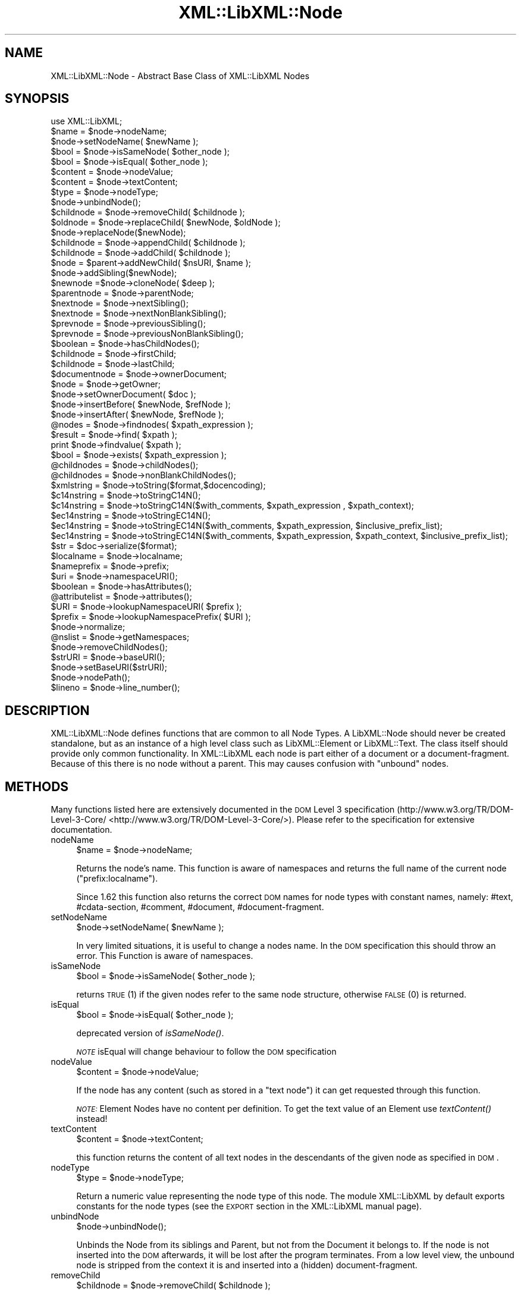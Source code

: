 .\" Automatically generated by Pod::Man 2.25 (Pod::Simple 3.20)
.\"
.\" Standard preamble:
.\" ========================================================================
.de Sp \" Vertical space (when we can't use .PP)
.if t .sp .5v
.if n .sp
..
.de Vb \" Begin verbatim text
.ft CW
.nf
.ne \\$1
..
.de Ve \" End verbatim text
.ft R
.fi
..
.\" Set up some character translations and predefined strings.  \*(-- will
.\" give an unbreakable dash, \*(PI will give pi, \*(L" will give a left
.\" double quote, and \*(R" will give a right double quote.  \*(C+ will
.\" give a nicer C++.  Capital omega is used to do unbreakable dashes and
.\" therefore won't be available.  \*(C` and \*(C' expand to `' in nroff,
.\" nothing in troff, for use with C<>.
.tr \(*W-
.ds C+ C\v'-.1v'\h'-1p'\s-2+\h'-1p'+\s0\v'.1v'\h'-1p'
.ie n \{\
.    ds -- \(*W-
.    ds PI pi
.    if (\n(.H=4u)&(1m=24u) .ds -- \(*W\h'-12u'\(*W\h'-12u'-\" diablo 10 pitch
.    if (\n(.H=4u)&(1m=20u) .ds -- \(*W\h'-12u'\(*W\h'-8u'-\"  diablo 12 pitch
.    ds L" ""
.    ds R" ""
.    ds C` ""
.    ds C' ""
'br\}
.el\{\
.    ds -- \|\(em\|
.    ds PI \(*p
.    ds L" ``
.    ds R" ''
'br\}
.\"
.\" Escape single quotes in literal strings from groff's Unicode transform.
.ie \n(.g .ds Aq \(aq
.el       .ds Aq '
.\"
.\" If the F register is turned on, we'll generate index entries on stderr for
.\" titles (.TH), headers (.SH), subsections (.SS), items (.Ip), and index
.\" entries marked with X<> in POD.  Of course, you'll have to process the
.\" output yourself in some meaningful fashion.
.ie \nF \{\
.    de IX
.    tm Index:\\$1\t\\n%\t"\\$2"
..
.    nr % 0
.    rr F
.\}
.el \{\
.    de IX
..
.\}
.\"
.\" Accent mark definitions (@(#)ms.acc 1.5 88/02/08 SMI; from UCB 4.2).
.\" Fear.  Run.  Save yourself.  No user-serviceable parts.
.    \" fudge factors for nroff and troff
.if n \{\
.    ds #H 0
.    ds #V .8m
.    ds #F .3m
.    ds #[ \f1
.    ds #] \fP
.\}
.if t \{\
.    ds #H ((1u-(\\\\n(.fu%2u))*.13m)
.    ds #V .6m
.    ds #F 0
.    ds #[ \&
.    ds #] \&
.\}
.    \" simple accents for nroff and troff
.if n \{\
.    ds ' \&
.    ds ` \&
.    ds ^ \&
.    ds , \&
.    ds ~ ~
.    ds /
.\}
.if t \{\
.    ds ' \\k:\h'-(\\n(.wu*8/10-\*(#H)'\'\h"|\\n:u"
.    ds ` \\k:\h'-(\\n(.wu*8/10-\*(#H)'\`\h'|\\n:u'
.    ds ^ \\k:\h'-(\\n(.wu*10/11-\*(#H)'^\h'|\\n:u'
.    ds , \\k:\h'-(\\n(.wu*8/10)',\h'|\\n:u'
.    ds ~ \\k:\h'-(\\n(.wu-\*(#H-.1m)'~\h'|\\n:u'
.    ds / \\k:\h'-(\\n(.wu*8/10-\*(#H)'\z\(sl\h'|\\n:u'
.\}
.    \" troff and (daisy-wheel) nroff accents
.ds : \\k:\h'-(\\n(.wu*8/10-\*(#H+.1m+\*(#F)'\v'-\*(#V'\z.\h'.2m+\*(#F'.\h'|\\n:u'\v'\*(#V'
.ds 8 \h'\*(#H'\(*b\h'-\*(#H'
.ds o \\k:\h'-(\\n(.wu+\w'\(de'u-\*(#H)/2u'\v'-.3n'\*(#[\z\(de\v'.3n'\h'|\\n:u'\*(#]
.ds d- \h'\*(#H'\(pd\h'-\w'~'u'\v'-.25m'\f2\(hy\fP\v'.25m'\h'-\*(#H'
.ds D- D\\k:\h'-\w'D'u'\v'-.11m'\z\(hy\v'.11m'\h'|\\n:u'
.ds th \*(#[\v'.3m'\s+1I\s-1\v'-.3m'\h'-(\w'I'u*2/3)'\s-1o\s+1\*(#]
.ds Th \*(#[\s+2I\s-2\h'-\w'I'u*3/5'\v'-.3m'o\v'.3m'\*(#]
.ds ae a\h'-(\w'a'u*4/10)'e
.ds Ae A\h'-(\w'A'u*4/10)'E
.    \" corrections for vroff
.if v .ds ~ \\k:\h'-(\\n(.wu*9/10-\*(#H)'\s-2\u~\d\s+2\h'|\\n:u'
.if v .ds ^ \\k:\h'-(\\n(.wu*10/11-\*(#H)'\v'-.4m'^\v'.4m'\h'|\\n:u'
.    \" for low resolution devices (crt and lpr)
.if \n(.H>23 .if \n(.V>19 \
\{\
.    ds : e
.    ds 8 ss
.    ds o a
.    ds d- d\h'-1'\(ga
.    ds D- D\h'-1'\(hy
.    ds th \o'bp'
.    ds Th \o'LP'
.    ds ae ae
.    ds Ae AE
.\}
.rm #[ #] #H #V #F C
.\" ========================================================================
.\"
.IX Title "XML::LibXML::Node 3"
.TH XML::LibXML::Node 3 "2012-10-22" "perl v5.16.3" "User Contributed Perl Documentation"
.\" For nroff, turn off justification.  Always turn off hyphenation; it makes
.\" way too many mistakes in technical documents.
.if n .ad l
.nh
.SH "NAME"
XML::LibXML::Node \- Abstract Base Class of XML::LibXML Nodes
.SH "SYNOPSIS"
.IX Header "SYNOPSIS"
.Vb 1
\&  use XML::LibXML;
\&
\&  $name = $node\->nodeName;
\&  $node\->setNodeName( $newName );
\&  $bool = $node\->isSameNode( $other_node );
\&  $bool = $node\->isEqual( $other_node );
\&  $content = $node\->nodeValue;
\&  $content = $node\->textContent;
\&  $type = $node\->nodeType;
\&  $node\->unbindNode();
\&  $childnode = $node\->removeChild( $childnode );
\&  $oldnode = $node\->replaceChild( $newNode, $oldNode );
\&  $node\->replaceNode($newNode);
\&  $childnode = $node\->appendChild( $childnode );
\&  $childnode = $node\->addChild( $childnode );
\&  $node = $parent\->addNewChild( $nsURI, $name );
\&  $node\->addSibling($newNode);
\&  $newnode =$node\->cloneNode( $deep );
\&  $parentnode = $node\->parentNode;
\&  $nextnode = $node\->nextSibling();
\&  $nextnode = $node\->nextNonBlankSibling();
\&  $prevnode = $node\->previousSibling();
\&  $prevnode = $node\->previousNonBlankSibling();
\&  $boolean = $node\->hasChildNodes();
\&  $childnode = $node\->firstChild;
\&  $childnode = $node\->lastChild;
\&  $documentnode = $node\->ownerDocument;
\&  $node = $node\->getOwner;
\&  $node\->setOwnerDocument( $doc );
\&  $node\->insertBefore( $newNode, $refNode );
\&  $node\->insertAfter( $newNode, $refNode );
\&  @nodes = $node\->findnodes( $xpath_expression );
\&  $result = $node\->find( $xpath );
\&  print $node\->findvalue( $xpath );
\&  $bool = $node\->exists( $xpath_expression );
\&  @childnodes = $node\->childNodes();
\&  @childnodes = $node\->nonBlankChildNodes();
\&  $xmlstring = $node\->toString($format,$docencoding);
\&  $c14nstring = $node\->toStringC14N();
\&  $c14nstring = $node\->toStringC14N($with_comments, $xpath_expression , $xpath_context);
\&  $ec14nstring = $node\->toStringEC14N();
\&  $ec14nstring = $node\->toStringEC14N($with_comments, $xpath_expression, $inclusive_prefix_list);
\&  $ec14nstring = $node\->toStringEC14N($with_comments, $xpath_expression, $xpath_context, $inclusive_prefix_list);
\&  $str = $doc\->serialize($format);
\&  $localname = $node\->localname;
\&  $nameprefix = $node\->prefix;
\&  $uri = $node\->namespaceURI();
\&  $boolean = $node\->hasAttributes();
\&  @attributelist = $node\->attributes();
\&  $URI = $node\->lookupNamespaceURI( $prefix );
\&  $prefix = $node\->lookupNamespacePrefix( $URI );
\&  $node\->normalize;
\&  @nslist = $node\->getNamespaces;
\&  $node\->removeChildNodes();
\&  $strURI = $node\->baseURI();
\&  $node\->setBaseURI($strURI);
\&  $node\->nodePath();
\&  $lineno = $node\->line_number();
.Ve
.SH "DESCRIPTION"
.IX Header "DESCRIPTION"
XML::LibXML::Node defines functions that are common to all Node Types. A
LibXML::Node should never be created standalone, but as an instance of a high
level class such as LibXML::Element or LibXML::Text. The class itself should
provide only common functionality. In XML::LibXML each node is part either of a
document or a document-fragment. Because of this there is no node without a
parent. This may causes confusion with \*(L"unbound\*(R" nodes.
.SH "METHODS"
.IX Header "METHODS"
Many functions listed here are extensively documented in the \s-1DOM\s0 Level 3 specification (http://www.w3.org/TR/DOM\-Level\-3\-Core/ <http://www.w3.org/TR/DOM-Level-3-Core/>). Please refer to the specification for extensive documentation.
.IP "nodeName" 4
.IX Item "nodeName"
.Vb 1
\&  $name = $node\->nodeName;
.Ve
.Sp
Returns the node's name. This function is aware of namespaces and returns the
full name of the current node (\f(CW\*(C`prefix:localname\*(C'\fR).
.Sp
Since 1.62 this function also returns the correct \s-1DOM\s0 names for node types with
constant names, namely: #text, #cdata\-section, #comment, #document,
#document\-fragment.
.IP "setNodeName" 4
.IX Item "setNodeName"
.Vb 1
\&  $node\->setNodeName( $newName );
.Ve
.Sp
In very limited situations, it is useful to change a nodes name. In the \s-1DOM\s0
specification this should throw an error. This Function is aware of namespaces.
.IP "isSameNode" 4
.IX Item "isSameNode"
.Vb 1
\&  $bool = $node\->isSameNode( $other_node );
.Ve
.Sp
returns \s-1TRUE\s0 (1) if the given nodes refer to the same node structure, otherwise
\&\s-1FALSE\s0 (0) is returned.
.IP "isEqual" 4
.IX Item "isEqual"
.Vb 1
\&  $bool = $node\->isEqual( $other_node );
.Ve
.Sp
deprecated version of \fIisSameNode()\fR.
.Sp
\&\fI\s-1NOTE\s0\fR isEqual will change behaviour to follow the \s-1DOM\s0 specification
.IP "nodeValue" 4
.IX Item "nodeValue"
.Vb 1
\&  $content = $node\->nodeValue;
.Ve
.Sp
If the node has any content (such as stored in a \f(CW\*(C`text node\*(C'\fR) it can get requested through this function.
.Sp
\&\fI\s-1NOTE:\s0\fR Element Nodes have no content per definition. To get the text value of an
Element use \fItextContent()\fR instead!
.IP "textContent" 4
.IX Item "textContent"
.Vb 1
\&  $content = $node\->textContent;
.Ve
.Sp
this function returns the content of all text nodes in the descendants of the
given node as specified in \s-1DOM\s0.
.IP "nodeType" 4
.IX Item "nodeType"
.Vb 1
\&  $type = $node\->nodeType;
.Ve
.Sp
Return a numeric value representing the node type of this node. The module
XML::LibXML by default exports constants for the node types (see the \s-1EXPORT\s0
section in the XML::LibXML manual page).
.IP "unbindNode" 4
.IX Item "unbindNode"
.Vb 1
\&  $node\->unbindNode();
.Ve
.Sp
Unbinds the Node from its siblings and Parent, but not from the Document it
belongs to. If the node is not inserted into the \s-1DOM\s0 afterwards, it will be
lost after the program terminates. From a low level view, the unbound node is
stripped from the context it is and inserted into a (hidden) document-fragment.
.IP "removeChild" 4
.IX Item "removeChild"
.Vb 1
\&  $childnode = $node\->removeChild( $childnode );
.Ve
.Sp
This will unbind the Child Node from its parent \f(CW$node\fR. The function returns the unbound node. If \f(CW\*(C`oldNode\*(C'\fR is not a child of the given Node the function will fail.
.IP "replaceChild" 4
.IX Item "replaceChild"
.Vb 1
\&  $oldnode = $node\->replaceChild( $newNode, $oldNode );
.Ve
.Sp
Replaces the \f(CW$oldNode\fR with the \f(CW$newNode\fR. The \f(CW$oldNode\fR will be unbound from the Node. This function differs from the \s-1DOM\s0 L2
specification, in the case, if the new node is not part of the document, the
node will be imported first.
.IP "replaceNode" 4
.IX Item "replaceNode"
.Vb 1
\&  $node\->replaceNode($newNode);
.Ve
.Sp
This function is very similar to \fIreplaceChild()\fR, but it replaces the node
itself rather than a childnode. This is useful if a node found by any XPath
function, should be replaced.
.IP "appendChild" 4
.IX Item "appendChild"
.Vb 1
\&  $childnode = $node\->appendChild( $childnode );
.Ve
.Sp
The function will add the \f(CW$childnode\fR to the end of \f(CW$node\fR's children. The function should fail, if the new childnode is already a child
of \f(CW$node\fR. This function differs from the \s-1DOM\s0 L2 specification, in the case, if the new
node is not part of the document, the node will be imported first.
.IP "addChild" 4
.IX Item "addChild"
.Vb 1
\&  $childnode = $node\->addChild( $childnode );
.Ve
.Sp
As an alternative to \fIappendChild()\fR one can use the \fIaddChild()\fR function. This
function is a bit faster, because it avoids all \s-1DOM\s0 conformity checks.
Therefore this function is quite useful if one builds \s-1XML\s0 documents in memory
where the order and ownership (\f(CW\*(C`ownerDocument\*(C'\fR) is assured.
.Sp
\&\fIaddChild()\fR uses libxml2's own \fIxmlAddChild()\fR function. Thus it has to be used
with extra care: If a text node is added to a node and the node itself or its
last childnode is as well a text node, the node to add will be merged with the
one already available. The current node will be removed from memory after this
action. Because perl is not aware of this action, the perl instance is still
available. XML::LibXML will catch the loss of a node and refuse to run any
function called on that node.
.Sp
.Vb 4
\&  my $t1 = $doc\->createTextNode( "foo" );
\&   my $t2 = $doc\->createTextNode( "bar" );
\&   $t1\->addChild( $t2 );       # is OK
\&   my $val = $t2\->nodeValue(); # will fail, script dies
.Ve
.Sp
Also \fIaddChild()\fR will not check if the added node belongs to the same document
as the node it will be added to. This could lead to inconsistent documents and
in more worse cases even to memory violations, if one does not keep track of
this issue.
.Sp
Although this sounds like a lot of trouble, \fIaddChild()\fR is useful if a document
is built from a stream, such as happens sometimes in \s-1SAX\s0 handlers or filters.
.Sp
If you are not sure about the source of your nodes, you better stay with
\&\fIappendChild()\fR, because this function is more user friendly in the sense of
being more error tolerant.
.IP "addNewChild" 4
.IX Item "addNewChild"
.Vb 1
\&  $node = $parent\->addNewChild( $nsURI, $name );
.Ve
.Sp
Similar to \f(CW\*(C`addChild()\*(C'\fR, this function uses low level libxml2 functionality to provide faster
interface for \s-1DOM\s0 building. \fI\fIaddNewChild()\fI\fR uses \f(CW\*(C`xmlNewChild()\*(C'\fR to create a new node on a given parent element.
.Sp
\&\fIaddNewChild()\fR has two parameters \f(CW$nsURI\fR and \f(CW$name\fR, where \f(CW$nsURI\fR is an
(optional) namespace \s-1URI\s0. \f(CW$name\fR is the fully qualified element name;
\&\fIaddNewChild()\fR will determine the correct prefix if necessary.
.Sp
The function returns the newly created node.
.Sp
This function is very useful for \s-1DOM\s0 building, where a created node can be
directly associated with its parent. \fI\s-1NOTE\s0\fR this function is not part of the \s-1DOM\s0 specification and its use will limit your
code to XML::LibXML.
.IP "addSibling" 4
.IX Item "addSibling"
.Vb 1
\&  $node\->addSibling($newNode);
.Ve
.Sp
\&\fIaddSibling()\fR allows adding an additional node to the end of a nodelist, defined
by the given node.
.IP "cloneNode" 4
.IX Item "cloneNode"
.Vb 1
\&  $newnode =$node\->cloneNode( $deep );
.Ve
.Sp
\&\fIcloneNode\fR creates a copy of \f(CW$node\fR. When \f(CW$deep\fR is set to 1 (true) the function will copy all child nodes as well.
If \f(CW$deep\fR is 0 only the current node will be copied. Note that in case of
element, attributes are copied even if \f(CW$deep\fR is 0.
.Sp
Note that the behavior of this function for \f(CW$deep\fR=0 has changed in 1.62 in
order to be consistent with the \s-1DOM\s0 spec (in older versions attributes and
namespace information was not copied for elements).
.IP "parentNode" 4
.IX Item "parentNode"
.Vb 1
\&  $parentnode = $node\->parentNode;
.Ve
.Sp
Returns simply the Parent Node of the current node.
.IP "nextSibling" 4
.IX Item "nextSibling"
.Vb 1
\&  $nextnode = $node\->nextSibling();
.Ve
.Sp
Returns the next sibling if any .
.IP "nextNonBlankSibling" 4
.IX Item "nextNonBlankSibling"
.Vb 1
\&  $nextnode = $node\->nextNonBlankSibling();
.Ve
.Sp
Returns the next non-blank sibling if any (a node is blank if it is a Text or
\&\s-1CDATA\s0 node consisting of whitespace only). This method is not defined by \s-1DOM\s0.
.IP "previousSibling" 4
.IX Item "previousSibling"
.Vb 1
\&  $prevnode = $node\->previousSibling();
.Ve
.Sp
Analogous to \fIgetNextSibling\fR the function returns the previous sibling if any.
.IP "previousNonBlankSibling" 4
.IX Item "previousNonBlankSibling"
.Vb 1
\&  $prevnode = $node\->previousNonBlankSibling();
.Ve
.Sp
Returns the previous non-blank sibling if any (a node is blank if it is a Text
or \s-1CDATA\s0 node consisting of whitespace only). This method is not defined by
\&\s-1DOM\s0.
.IP "hasChildNodes" 4
.IX Item "hasChildNodes"
.Vb 1
\&  $boolean = $node\->hasChildNodes();
.Ve
.Sp
If the current node has child nodes this function returns \s-1TRUE\s0 (1), otherwise
it returns \s-1FALSE\s0 (0, not undef).
.IP "firstChild" 4
.IX Item "firstChild"
.Vb 1
\&  $childnode = $node\->firstChild;
.Ve
.Sp
If a node has child nodes this function will return the first node in the child
list.
.IP "lastChild" 4
.IX Item "lastChild"
.Vb 1
\&  $childnode = $node\->lastChild;
.Ve
.Sp
If the \f(CW$node\fR has child nodes this function returns the last child node.
.IP "ownerDocument" 4
.IX Item "ownerDocument"
.Vb 1
\&  $documentnode = $node\->ownerDocument;
.Ve
.Sp
Through this function it is always possible to access the document the current
node is bound to.
.IP "getOwner" 4
.IX Item "getOwner"
.Vb 1
\&  $node = $node\->getOwner;
.Ve
.Sp
This function returns the node the current node is associated with. In most
cases this will be a document node or a document fragment node.
.IP "setOwnerDocument" 4
.IX Item "setOwnerDocument"
.Vb 1
\&  $node\->setOwnerDocument( $doc );
.Ve
.Sp
This function binds a node to another \s-1DOM\s0. This method unbinds the node first,
if it is already bound to another document.
.Sp
This function is the opposite calling of XML::LibXML::Document's \fIadoptNode()\fR function. Because of this it has the same limitations with
Entity References as \fIadoptNode()\fR.
.IP "insertBefore" 4
.IX Item "insertBefore"
.Vb 1
\&  $node\->insertBefore( $newNode, $refNode );
.Ve
.Sp
The method inserts \f(CW$newNode\fR before \f(CW$refNode\fR. If \f(CW$refNode\fR is undefined, the newNode will be set as the new last child of the parent node.
This function differs from the \s-1DOM\s0 L2 specification, in the case, if the new
node is not part of the document, the node will be imported first,
automatically.
.Sp
\&\f(CW$refNode\fR has to be passed to the function even if it is undefined:
.Sp
.Vb 2
\&  $node\->insertBefore( $newNode, undef ); # the same as $node\->appendChild( $newNode );
\&   $node\->insertBefore( $newNode ); # wrong
.Ve
.Sp
Note, that the reference node has to be a direct child of the node the function
is called on. Also, \f(CW$newChild\fR is not allowed to be an ancestor of the new
parent node.
.IP "insertAfter" 4
.IX Item "insertAfter"
.Vb 1
\&  $node\->insertAfter( $newNode, $refNode );
.Ve
.Sp
The method inserts \f(CW$newNode\fR after \f(CW$refNode\fR. If \f(CW$refNode\fR is undefined, the newNode will be set as the new last child of the parent node.
.Sp
Note, that \f(CW$refNode\fR has to be passed explicitly even if it is undef.
.IP "findnodes" 4
.IX Item "findnodes"
.Vb 1
\&  @nodes = $node\->findnodes( $xpath_expression );
.Ve
.Sp
\&\fIfindnodes\fR evaluates the xpath expression (XPath 1.0) on the current node and returns the
resulting node set as an array. In scalar context, returns an XML::LibXML::NodeList object.
.Sp
The xpath expression can be passed either as a string or or as a XML::LibXML::XPathExpression object.
.Sp
\&\fI\s-1NOTE\s0 \s-1ON\s0 \s-1NAMESPACES\s0 \s-1AND\s0 \s-1XPATH\s0\fR:
.Sp
A common mistake about XPath is to assume that node tests consisting of an
element name with no prefix match elements in the default namespace. This
assumption is wrong \- by XPath specification, such node tests can only match
elements that are in no (i.e. null) namespace.
.Sp
So, for example, one cannot match the root element of an \s-1XHTML\s0 document with \f(CW\*(C`$node\->find(\*(Aq/html\*(Aq)\*(C'\fR since \f(CW\*(Aq/html\*(Aq\fR would only match if the root element \f(CW\*(C`<html>\*(C'\fR had no namespace, but all \s-1XHTML\s0 elements belong to the namespace
http://www.w3.org/1999/xhtml. (Note that \f(CW\*(C`xmlns="..."\*(C'\fR namespace declarations can also be specified in a \s-1DTD\s0, which makes the
situation even worse, since the \s-1XML\s0 document looks as if there was no default
namespace).
.Sp
There are several possible ways to deal with namespaces in XPath:
.RS 4
.IP "\(bu" 4
The recommended way is to use the XML::LibXML::XPathContext module to define an explicit context for XPath evaluation, in which a document
independent prefix-to-namespace mapping can be defined. For example:
.Sp
.Vb 3
\&  my $xpc = XML::LibXML::XPathContext\->new;
\&  $xpc\->registerNs(\*(Aqx\*(Aq, \*(Aqhttp://www.w3.org/1999/xhtml\*(Aq);
\&  $xpc\->find(\*(Aq/x:html\*(Aq,$node);
.Ve
.IP "\(bu" 4
Another possibility is to use prefixes declared in the queried document (if
known). If the document declares a prefix for the namespace in question (and
the context node is in the scope of the declaration), \f(CW\*(C`XML::LibXML\*(C'\fR allows you to use the prefix in the XPath expression, e.g.:
.Sp
.Vb 1
\&  $node\->find(\*(Aq/x:html\*(Aq);
.Ve
.RE
.RS 4
.Sp
See also XML::LibXML::XPathContext\->findnodes.
.RE
.IP "find" 4
.IX Item "find"
.Vb 1
\&  $result = $node\->find( $xpath );
.Ve
.Sp
\&\fIfind\fR evaluates the XPath 1.0 expression using the current node as the context of the
expression, and returns the result depending on what type of result the XPath
expression had. For example, the XPath \*(L"1 * 3 + 52\*(R" results in a XML::LibXML::Number object being returned. Other expressions might return an XML::LibXML::Boolean object, or an XML::LibXML::Literal object (a string). Each of those objects uses Perl's overload feature to \*(L"do
the right thing\*(R" in different contexts.
.Sp
The xpath expression can be passed either as a string or or as a XML::LibXML::XPathExpression object.
.Sp
See also XML::LibXML::XPathContext\->find.
.IP "findvalue" 4
.IX Item "findvalue"
.Vb 1
\&  print $node\->findvalue( $xpath );
.Ve
.Sp
\&\fIfindvalue\fR is exactly equivalent to:
.Sp
.Vb 1
\&  $node\->find( $xpath )\->to_literal;
.Ve
.Sp
That is, it returns the literal value of the results. This enables you to
ensure that you get a string back from your search, allowing certain shortcuts.
This could be used as the equivalent of \s-1XSLT\s0's <xsl:value\-of
select=\*(L"some_xpath\*(R"/>.
.Sp
See also XML::LibXML::XPathContext\->findvalue.
.Sp
The xpath expression can be passed either as a string or or as a XML::LibXML::XPathExpression object.
.IP "exists" 4
.IX Item "exists"
.Vb 1
\&  $bool = $node\->exists( $xpath_expression );
.Ve
.Sp
This method behaves like \fIfindnodes\fR, except that it only returns a boolean value (1 if the expression matches a
node, 0 otherwise) and may be faster than \fIfindnodes\fR, because the XPath evaluation may stop early on the first match (this is true
for libxml2 >= 2.6.27).
.Sp
For XPath expressions that do not return node-set, the method returns true if
the returned value is a non-zero number or a non-empty string.
.IP "childNodes" 4
.IX Item "childNodes"
.Vb 1
\&  @childnodes = $node\->childNodes();
.Ve
.Sp
\&\fIchildNodes\fR implements a more intuitive interface to the childnodes of the current node. It
enables you to pass all children directly to a \f(CW\*(C`map\*(C'\fR or \f(CW\*(C`grep\*(C'\fR. If this function is called in scalar context, a XML::LibXML::NodeList object will be returned.
.IP "nonBlankChildNodes" 4
.IX Item "nonBlankChildNodes"
.Vb 1
\&  @childnodes = $node\->nonBlankChildNodes();
.Ve
.Sp
This is like \fIchildNodes\fR, but returns only non-blank nodes (where a node is blank if it is a Text or
\&\s-1CDATA\s0 node consisting of whitespace only). This method is not defined by \s-1DOM\s0.
.IP "toString" 4
.IX Item "toString"
.Vb 1
\&  $xmlstring = $node\->toString($format,$docencoding);
.Ve
.Sp
This method is similar to the method \f(CW\*(C`toString\*(C'\fR of a XML::LibXML::Document but for a single node. It returns a string consisting of \s-1XML\s0 serialization of
the given node and all its descendants. Unlike \f(CW\*(C`XML::LibXML::Document::toString\*(C'\fR, in this case the resulting string is by default a character string (\s-1UTF\-8\s0
encoded with \s-1UTF8\s0 flag on). An optional flag \f(CW$format\fR controls indentation, as
in \f(CW\*(C`XML::LibXML::Document::toString\*(C'\fR. If the second optional \f(CW$docencoding\fR flag is true, the result will be a byte
string in the document encoding (see \f(CW\*(C`XML::LibXML::Document::actualEncoding\*(C'\fR).
.IP "toStringC14N" 4
.IX Item "toStringC14N"
.Vb 2
\&  $c14nstring = $node\->toStringC14N();
\&  $c14nstring = $node\->toStringC14N($with_comments, $xpath_expression , $xpath_context);
.Ve
.Sp
The function is similar to \fItoString()\fR. Instead of simply serializing the
document tree, it transforms it as it is specified in the \s-1XML\-C14N\s0
Specification (see http://www.w3.org/TR/xml\-c14n <http://www.w3.org/TR/xml-c14n>). Such transformation is known as canonization.
.Sp
If \f(CW$with_comments\fR is 0 or not defined, the result-document will not contain any
comments that exist in the original document. To include comments into the
canonized document, \f(CW$with_comments\fR has to be set to 1.
.Sp
The parameter \f(CW$xpath_expression\fR defines the nodeset of nodes that should be
visible in the resulting document. This can be used to filter out some nodes.
One has to note, that only the nodes that are part of the nodeset, will be
included into the result-document. Their child-nodes will not exist in the
resulting document, unless they are part of the nodeset defined by the xpath
expression.
.Sp
If \f(CW$xpath_expression\fR is omitted or empty, \fItoStringC14N()\fR will include all nodes
in the given sub-tree, using the following XPath expressions: with comments
.Sp
.Vb 1
\&  (. | .//node() | .//@* | .//namespace::*)
.Ve
.Sp
and without comments
.Sp
.Vb 1
\&  (. | .//node() | .//@* | .//namespace::*)[not(self::comment())]
.Ve
.Sp
An optional parameter \f(CW$xpath_context\fR can be used to pass an XML::LibXML::XPathContext object defining the context for evaluation of \f(CW$xpath_expression\fR. This is useful
for mapping namespace prefixes used in the XPath expression to namespace URIs.
Note, however, that \f(CW$node\fR will be used as the context node for the evaluation,
not the context node of \f(CW$xpath_context\fR!
.IP "toStringEC14N" 4
.IX Item "toStringEC14N"
.Vb 3
\&  $ec14nstring = $node\->toStringEC14N();
\&  $ec14nstring = $node\->toStringEC14N($with_comments, $xpath_expression, $inclusive_prefix_list);
\&  $ec14nstring = $node\->toStringEC14N($with_comments, $xpath_expression, $xpath_context, $inclusive_prefix_list);
.Ve
.Sp
The function is similar to \fItoStringC14N()\fR but follows the \s-1XML\-EXC\-C14N\s0
Specification (see http://www.w3.org/TR/xml\-exc\-c14n <http://www.w3.org/TR/xml-exc-c14n>) for exclusive canonization of \s-1XML\s0.
.Sp
The arguments \f(CW$with_comments\fR, \f(CW$xpath_expression\fR, \f(CW$xpath_context\fR are as in
\&\fItoStringC14N()\fR. An \s-1ARRAY\s0 reference can be passed as the last argument
\&\f(CW$inclusive_prefix_list\fR, listing namespace prefixes that are to be handled in
the manner described by the Canonical \s-1XML\s0 Recommendation (i.e. preserved in the
output even if the namespace is not used). C.f. the spec for details.
.IP "serialize" 4
.IX Item "serialize"
.Vb 1
\&  $str = $doc\->serialize($format);
.Ve
.Sp
An alias for \fItoString()\fR. This function was name added to be more consistent
with libxml2.
.IP "serialize_c14n" 4
.IX Item "serialize_c14n"
An alias for \fItoStringC14N()\fR.
.IP "serialize_exc_c14n" 4
.IX Item "serialize_exc_c14n"
An alias for \fItoStringEC14N()\fR.
.IP "localname" 4
.IX Item "localname"
.Vb 1
\&  $localname = $node\->localname;
.Ve
.Sp
Returns the local name of a tag. This is the part behind the colon.
.IP "prefix" 4
.IX Item "prefix"
.Vb 1
\&  $nameprefix = $node\->prefix;
.Ve
.Sp
Returns the prefix of a tag. This is the part before the colon.
.IP "namespaceURI" 4
.IX Item "namespaceURI"
.Vb 1
\&  $uri = $node\->namespaceURI();
.Ve
.Sp
returns the \s-1URI\s0 of the current namespace.
.IP "hasAttributes" 4
.IX Item "hasAttributes"
.Vb 1
\&  $boolean = $node\->hasAttributes();
.Ve
.Sp
returns 1 (\s-1TRUE\s0) if the current node has any attributes set, otherwise 0
(\s-1FALSE\s0) is returned.
.IP "attributes" 4
.IX Item "attributes"
.Vb 1
\&  @attributelist = $node\->attributes();
.Ve
.Sp
This function returns all attributes and namespace declarations assigned to the
given node.
.Sp
Because XML::LibXML does not implement namespace declarations and attributes
the same way, it is required to test what kind of node is handled while
accessing the functions result.
.Sp
If this function is called in array context the attribute nodes are returned as
an array. In scalar context, the function will return a XML::LibXML::NamedNodeMap object.
.IP "lookupNamespaceURI" 4
.IX Item "lookupNamespaceURI"
.Vb 1
\&  $URI = $node\->lookupNamespaceURI( $prefix );
.Ve
.Sp
Find a namespace \s-1URI\s0 by its prefix starting at the current node.
.IP "lookupNamespacePrefix" 4
.IX Item "lookupNamespacePrefix"
.Vb 1
\&  $prefix = $node\->lookupNamespacePrefix( $URI );
.Ve
.Sp
Find a namespace prefix by its \s-1URI\s0 starting at the current node.
.Sp
\&\fI\s-1NOTE\s0\fR Only the namespace URIs are meant to be unique. The prefix is only document
related. Also the document might have more than a single prefix defined for a
namespace.
.IP "normalize" 4
.IX Item "normalize"
.Vb 1
\&  $node\->normalize;
.Ve
.Sp
This function normalizes adjacent text nodes. This function is not as strict as
libxml2's \fIxmlTextMerge()\fR function, since it will not free a node that is still
referenced by the perl layer.
.IP "getNamespaces" 4
.IX Item "getNamespaces"
.Vb 1
\&  @nslist = $node\->getNamespaces;
.Ve
.Sp
If a node has any namespaces defined, this function will return these
namespaces. Note, that this will not return all namespaces that are in scope,
but only the ones declared explicitly for that node.
.Sp
Although getNamespaces is available for all nodes, it only makes sense if used
with element nodes.
.IP "removeChildNodes" 4
.IX Item "removeChildNodes"
.Vb 1
\&  $node\->removeChildNodes();
.Ve
.Sp
This function is not specified for any \s-1DOM\s0 level: It removes all childnodes
from a node in a single step. Other than the libxml2 function itself
(xmlFreeNodeList), this function will not immediately remove the nodes from the
memory. This saves one from getting memory violations, if there are nodes still
referred to from the Perl level.
.IP "baseURI ()" 4
.IX Item "baseURI ()"
.Vb 1
\&  $strURI = $node\->baseURI();
.Ve
.Sp
Searches for the base \s-1URL\s0 of the node. The method should work on both \s-1XML\s0 and
\&\s-1HTML\s0 documents even if base mechanisms for these are completely different. It
returns the base as defined in \s-1RFC\s0 2396 sections \*(L"5.1.1. Base \s-1URI\s0 within
Document Content\*(R" and \*(L"5.1.2. Base \s-1URI\s0 from the Encapsulating Entity\*(R". However
it does not return the document base (5.1.3), use method \f(CW\*(C`URI\*(C'\fR of \f(CW\*(C`XML::LibXML::Document\*(C'\fR for this.
.IP "setBaseURI ($strURI)" 4
.IX Item "setBaseURI ($strURI)"
.Vb 1
\&  $node\->setBaseURI($strURI);
.Ve
.Sp
This method only does something useful for an element node in an \s-1XML\s0 document.
It sets the xml:base attribute on the node to \f(CW$strURI\fR, which effectively sets
the base \s-1URI\s0 of the node to the same value.
.Sp
Note: For \s-1HTML\s0 documents this behaves as if the document was \s-1XML\s0 which may not
be desired, since it does not effectively set the base \s-1URI\s0 of the node. See \s-1RFC\s0
2396 appendix D for an example of how base \s-1URI\s0 can be specified in \s-1HTML\s0.
.IP "nodePath" 4
.IX Item "nodePath"
.Vb 1
\&  $node\->nodePath();
.Ve
.Sp
This function is not specified for any \s-1DOM\s0 level: It returns a canonical
structure based XPath for a given node.
.IP "line_number" 4
.IX Item "line_number"
.Vb 1
\&  $lineno = $node\->line_number();
.Ve
.Sp
This function returns the line number where the tag was found during parsing.
If a node is added to the document the line number is 0. Problems may occur, if
a node from one document is passed to another one.
.Sp
\&\s-1IMPORTANT:\s0 Due to limitations in the libxml2 library line numbers greater than
65535 will be returned as 65535. Please see <http://bugzilla.gnome.org/show_bug.cgi?id=325533> for more details.
.Sp
Note: \fIline_number()\fR is special to XML::LibXML and not part of the \s-1DOM\s0
specification.
.Sp
If the line_numbers flag of the parser was not activated before parsing,
\&\fIline_number()\fR will always return 0.
.SH "AUTHORS"
.IX Header "AUTHORS"
Matt Sergeant,
Christian Glahn,
Petr Pajas
.SH "VERSION"
.IX Header "VERSION"
2.0008
.SH "COPYRIGHT"
.IX Header "COPYRIGHT"
2001\-2007, AxKit.com Ltd.
.PP
2002\-2006, Christian Glahn.
.PP
2006\-2009, Petr Pajas.
